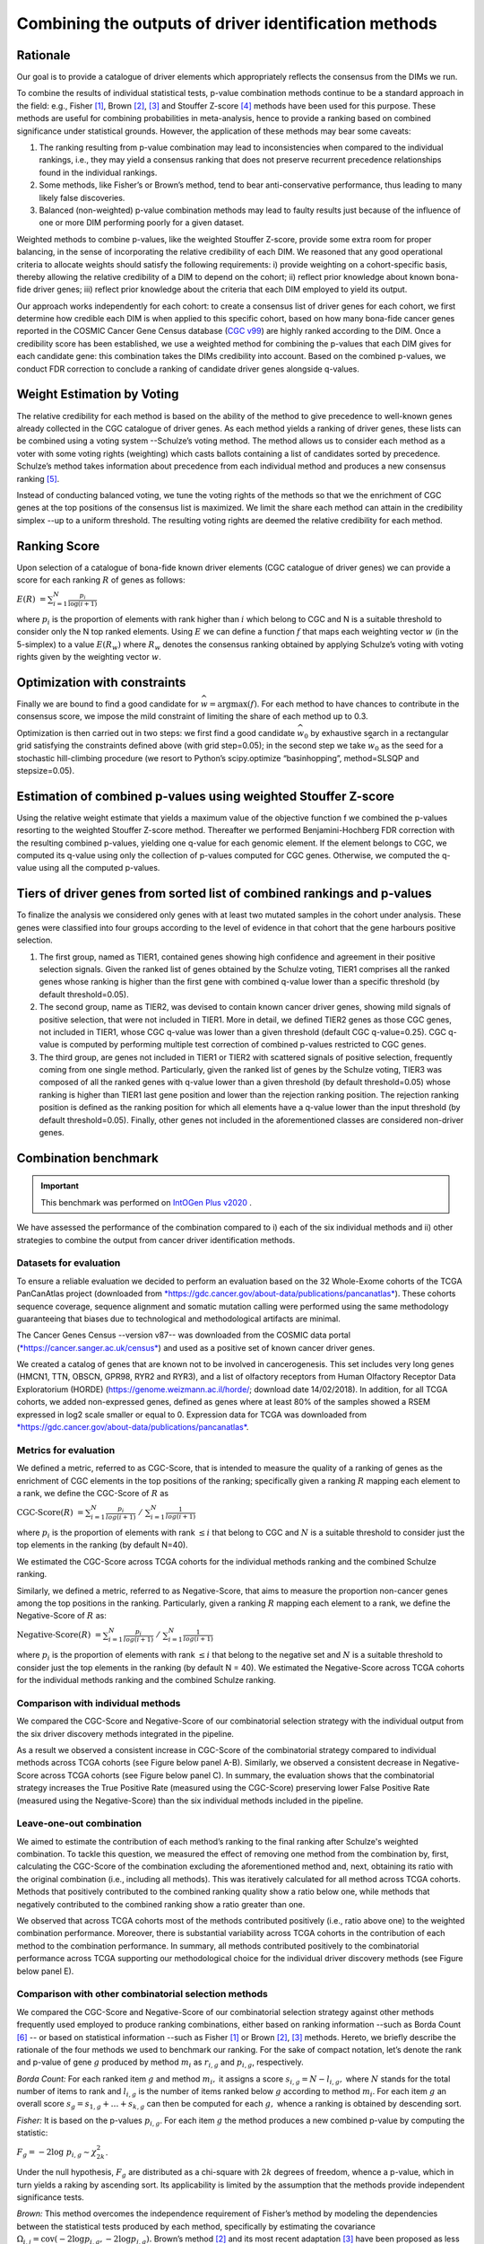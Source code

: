 Combining the outputs of driver identification methods
------------------------------------------------------

Rationale
^^^^^^^^^

Our goal is to provide a catalogue of driver elements which
appropriately reflects the consensus from the DIMs we run.

To combine the results of individual statistical tests, p-value
combination methods continue to be a standard approach in the field:
e.g., Fisher [1]_, Brown [2]_, [3]_ and Stouffer Z-score [4]_ methods have
been used for this purpose. These methods are useful for combining
probabilities in meta-analysis, hence to provide a ranking based on
combined significance under statistical grounds. However, the
application of these methods may bear some caveats:

1. The ranking resulting from p-value combination may lead to inconsistencies when compared to the individual rankings, i.e., they may yield a consensus ranking that does not preserve recurrent precedence relationships found in the individual rankings.

2. Some methods, like Fisher’s or Brown’s method, tend to bear anti-conservative performance, thus leading to many likely false discoveries.

3. Balanced (non-weighted) p-value combination methods may lead to faulty results just because of the influence of one or more DIM performing poorly for a given dataset.

Weighted methods to combine p-values, like the weighted Stouffer
Z-score, provide some extra room for proper balancing, in the sense of
incorporating the relative credibility of each DIM. We reasoned that any
good operational criteria to allocate weights should satisfy the
following requirements: i) provide weighting on a cohort-specific basis,
thereby allowing the relative credibility of a DIM to depend on the
cohort; ii) reflect prior knowledge about known bona-fide driver genes;
iii) reflect prior knowledge about the criteria that each DIM employed
to yield its output.

Our approach works independently for each cohort: to create a consensus
list of driver genes for each cohort, we first determine how credible
each DIM is when applied to this specific cohort, based on how
many bona-fide cancer genes reported in the COSMIC Cancer Gene Census
database (`CGC v99 <https://cancer.sanger.ac.uk/census>`__) are highly ranked according to the DIM. Once a
credibility score has been established, we use a weighted method for combining
the p-values that each DIM gives for each candidate gene: this
combination takes the DIMs credibility into account. Based on the
combined p-values, we conduct FDR correction to conclude a ranking of
candidate driver genes alongside q-values.

|image1|

Weight Estimation by Voting
^^^^^^^^^^^^^^^^^^^^^^^^^^^

The relative credibility for each method is based on the ability of the
method to give precedence to well-known genes already collected in the
CGC catalogue of driver genes. As each method yields a ranking of driver
genes, these lists can be combined using a voting system --Schulze’s voting method.
The method allows us to consider each method as a voter with some voting rights
(weighting) which casts ballots containing a list of candidates sorted by precedence.
Schulze’s method takes information about precedence from each individual method and
produces a new consensus ranking [5]_.

Instead of conducting balanced voting, we tune the voting rights of the
methods so that we the enrichment of CGC genes at the top
positions of the consensus list is maximized. We limit the share each
method can attain in the credibility simplex --up to a uniform threshold.
The resulting voting rights are deemed the relative credibility for each method.

Ranking Score
^^^^^^^^^^^^^

Upon selection of a catalogue of bona-fide known driver elements (CGC
catalogue of driver genes) we can provide a score for each ranking
:math:`R` of genes as follows:

:math:`E(R)\  = \sum_{i=1}^N \frac{p_{i}}{\log(i + 1)}`

where :math:`p_{i}` is the proportion of elements with rank higher than
:math:`i` which belong to CGC and N is a suitable threshold to consider
only the N top ranked elements. Using :math:`E` we can define a function
:math:`f` that maps each weighting vector :math:`w` (in the 5-simplex)
to a value :math:`E(R_{w})` where :math:`R_{w}` denotes the consensus
ranking obtained by applying Schulze’s voting with voting rights given
by the weighting vector :math:`w`.

Optimization with constraints
^^^^^^^^^^^^^^^^^^^^^^^^^^^^^

Finally we are bound to find a good candidate for
:math:`\widehat{w} = \textrm{argmax}(f)`. For each method to have chances
to contribute in the consensus score, we impose the mild constraint of
limiting the share of each method up to 0.3.

Optimization is then carried out in two steps: we first find a good
candidate :math:`\widehat{w_{0}}` by exhaustive search in a rectangular grid
satisfying the constraints defined above (with grid step=0.05); in the second step
we take :math:`\widehat{w_{0}}` as the seed for a stochastic hill-climbing
procedure (we resort to Python’s scipy.optimize “basinhopping”, method=SLSQP
and stepsize=0.05).

Estimation of combined p-values using weighted Stouffer Z-score
^^^^^^^^^^^^^^^^^^^^^^^^^^^^^^^^^^^^^^^^^^^^^^^^^^^^^^^^^^^^^^^

Using the relative weight estimate that yields a maximum value of the
objective function f we combined the p-values resorting to the weighted
Stouffer Z-score method. Thereafter we performed Benjamini-Hochberg FDR
correction with the resulting combined p-values, yielding one q-value
for each genomic element. If the element belongs to CGC, we computed its
q-value using only the collection of p-values computed for CGC genes.
Otherwise, we computed the q-value using all the computed p-values.


Tiers of driver genes from sorted list of combined rankings and p-values
^^^^^^^^^^^^^^^^^^^^^^^^^^^^^^^^^^^^^^^^^^^^^^^^^^^^^^^^^^^^^^^^^^^^^^^^

To finalize the analysis we considered only genes with at least two
mutated samples in the cohort under analysis. These genes were
classified into four groups according to the level of evidence in that
cohort that the gene harbours positive selection.

1) The first group, named as TIER1, contained genes showing high confidence and agreement in their positive selection signals. Given the ranked list of genes obtained by the Schulze voting, TIER1 comprises all the ranked genes whose ranking is higher than the first gene with combined q-value lower than a specific threshold (by default threshold=0.05). 
2) The second group, name as TIER2, was devised to contain known cancer driver genes, showing mild signals of positive selection, that were not included in TIER1. More in detail, we defined TIER2 genes as those CGC genes, not included in TIER1, whose CGC q-value was lower than a given threshold (default CGC q-value=0.25). CGC q-value is computed by performing multiple test correction of combined p-values restricted to CGC genes. 
3) The third group, are genes not included in TIER1 or TIER2 with scattered signals of positive selection, frequently coming from one single method. Particularly, given the ranked list of genes by the Schulze voting, TIER3 was composed of all the ranked genes with q-value lower than a given threshold (by default threshold=0.05) whose ranking is higher than TIER1 last gene position and lower than the rejection ranking position. The rejection ranking position is defined as the ranking position for which all elements have a q-value lower than the input threshold (by default threshold=0.05). Finally, other genes not included in the aforementioned classes are considered non-driver genes.

Combination benchmark
^^^^^^^^^^^^^^^^^^^^^
.. important:: 
   This benchmark was performed on `IntOGen Plus v2020 <https://intogen.readthedocs.io/en/v2020>`__ .


We have assessed the performance of the combination compared to i) each
of the six individual methods and ii) other strategies to combine the
output from cancer driver identification methods.

Datasets for evaluation
~~~~~~~~~~~~~~~~~~~~~~~

To ensure a reliable evaluation we decided to perform an evaluation
based on the 32 Whole-Exome cohorts of the TCGA PanCanAtlas project
(downloaded from
`*https://gdc.cancer.gov/about-data/publications/pancanatlas* <https://gdc.cancer.gov/about-data/publications/pancanatlas>`__).
These cohorts sequence coverage, sequence alignment and somatic mutation
calling were performed using the same methodology guaranteeing that
biases due to technological and methodological artifacts are minimal.

The Cancer Genes Census --version v87-- was downloaded from the COSMIC
data portal
(`*https://cancer.sanger.ac.uk/census* <https://cancer.sanger.ac.uk/census>`__)
and used as a positive set of known cancer driver genes.

We created a catalog of genes that are known not to be involved in
cancerogenesis. This set includes very long genes (HMCN1, TTN, OBSCN,
GPR98, RYR2 and RYR3), and a list of olfactory receptors from Human
Olfactory Receptor Data Exploratorium (HORDE)
(https://genome.weizmann.ac.il/horde/; download date 14/02/2018).
In addition, for all TCGA cohorts, we added non-expressed genes, defined
as genes where at least 80% of the samples showed a RSEM expressed in
log2 scale smaller or equal to 0. Expression data for TCGA was
downloaded from
`*https://gdc.cancer.gov/about-data/publications/pancanatlas* <https://gdc.cancer.gov/about-data/publications/pancanatlas>`__.

Metrics for evaluation
~~~~~~~~~~~~~~~~~~~~~~

We defined a metric, referred to as CGC-Score, that is intended to
measure the quality of a ranking of genes as the enrichment of CGC
elements in the top positions of the ranking; specifically given a
ranking :math:`R` mapping each element to a rank, we define the
CGC-Score of :math:`R` as

:math:`\text{CGC-Score}(R)\  = \sum_{i=1}^N\frac{p_{i}}{log(i + 1)} \; /\; \sum_{i=1}^N\frac{1}{log(i + 1)}`

where :math:`p_{i}` is the proportion of elements with rank
:math:`\leq i` that belong to CGC and :math:`N` is a suitable threshold
to consider just the top elements in the ranking (by default N=40).

We estimated the CGC-Score across TCGA cohorts for the individual
methods ranking and the combined Schulze ranking.

Similarly, we defined a metric, referred to as Negative-Score, that aims
to measure the proportion non-cancer genes among the top positions in
the ranking. Particularly, given a ranking :math:`R` mapping each
element to a rank, we define the Negative-Score of :math:`R` as:

:math:`\text{Negative-Score}(R)\  = \sum_{i=1}^N \frac{p_{i}}{log(i + 1)}\; /\; \sum_{i=1}^N \frac{1}{log(i + 1)}`

where :math:`p_{i}` is the proportion of elements with rank
:math:`\leq i` that belong to the negative set and :math:`N` is a
suitable threshold to consider just the top elements in the ranking (by
default N = 40). We estimated the Negative-Score across TCGA cohorts for
the individual methods ranking and the combined Schulze ranking.

Comparison with individual methods
~~~~~~~~~~~~~~~~~~~~~~~~~~~~~~~~~~

We compared the CGC-Score and Negative-Score of our combinatorial
selection strategy with the individual output from the six driver
discovery methods integrated in the pipeline.

As a result we observed a consistent increase in CGC-Score of the
combinatorial strategy compared to individual methods across TCGA
cohorts (see Figure below panel A-B). Similarly, we observed a consistent decrease in
Negative-Score across TCGA cohorts (see Figure below panel C). In summary, the
evaluation shows that the combinatorial strategy increases the True
Positive Rate (measured using the CGC-Score) preserving lower False
Positive Rate (measured using the Negative-Score) than the six
individual methods included in the pipeline.

Leave-one-out combination
~~~~~~~~~~~~~~~~~~~~~~~~~

We aimed to estimate the contribution of each method’s ranking to the
final ranking after Schulze's weighted combination. To tackle this
question, we measured the effect of removing one method from the
combination by, first, calculating the CGC-Score of the combination
excluding the aforementioned method and, next, obtaining its ratio with
the original combination (i.e., including all methods). This was
iteratively calculated for all method across TCGA cohorts. Methods that
positively contributed to the combined ranking quality show a ratio
below one, while methods that negatively contributed to the combined
ranking show a ratio greater than one.

We observed that across TCGA cohorts most of the methods contributed
positively (i.e., ratio above one) to the weighted combination
performance. Moreover, there is substantial variability across TCGA
cohorts in the contribution of each method to the combination
performance. In summary, all methods contributed positively to the
combinatorial performance across TCGA supporting our methodological
choice for the individual driver discovery methods (see Figure below panel E).

Comparison with other combinatorial selection methods
~~~~~~~~~~~~~~~~~~~~~~~~~~~~~~~~~~~~~~~~~~~~~~~~~~~~~

We compared the CGC-Score and Negative-Score of our combinatorial
selection strategy against other methods frequently used employed to
produce ranking combinations, either based on ranking information --such
as Borda Count [6]_ -- or based on statistical information --such as
Fisher [1]_ or Brown [2]_, [3]_ methods. Hereto, we briefly describe
the rationale of the four methods we used to benchmark our ranking. For
the sake of compact notation, let’s denote the rank and p-value of gene
:math:`g` produced by method :math:`m_{i}` as :math:`r_{i,g}` and
:math:`p_{i,g}`, respectively.

*Borda Count:* For each ranked item :math:`g` and method :math:`m_{i},`
it assigns a score :math:`s_{i,g} = N - l_{i,g},` where :math:`N`
stands for the total number of items to rank and :math:`l_{i,g}` is
the number of items ranked below :math:`g` according to method
:math:`m_{i}`. For each item :math:`g` an overall score
:math:`s_{g}= s_{1,g} + \ldots + s_{k,g}` can then be
computed for each :math:`g,` whence a ranking is obtained by descending
sort.

*Fisher:* It is based on the p-values :math:`p_{i,g}`. For each item
:math:`g` the method produces a new combined p-value by computing the
statistic:

:math:`F_{g} = - 2\log\ p_{i, g} \sim \chi_{2k}^{2}`.

Under the null hypothesis, :math:`F_{g}` are distributed as a chi-square
with :math:`2k` degrees of freedom, whence a p-value, which in turn
yields a raking by ascending sort. Its applicability is limited by the
assumption that the methods provide independent significance tests.

*Brown:* This method overcomes the independence requirement of Fisher’s
method by modeling the dependencies between the statistical tests
produced by each method, specifically by estimating the covariance
:math:`\Omega_{i,j} = \textrm{cov}( - 2\log p_{i,g}, - 2\log p_{j,g}).`
Brown’s method [2]_ and its most recent adaptation [3]_ have been
proposed as less biased alternatives to Fisher.

We then computed the CGC-Score and Negative-Score based on the consensus
ranking from the aforementioned combinatorial methods and compared them
to our Schulze’s weighted combination ranking across all TCGA cohorts.
Our combinatorial approach met a larger enrichment in known cancer genes
for 29/32 (90%) TCGA cohorts (see Figure below panel D).

|image2|


.. rubric:: Footnotes


.. [1] Fisher R.A. (1948) figure to question 14 on combining independent tests of significance. Am. Statistician , 2, 30–31.

.. [2] Brown, M. B. 400: A Method for Combining Non-Independent, One-Sided Tests of Significance. Biometrics 31, 987 (1975). DOI: 10.2307/2529826

.. [3] William Poole, et al. Combining dependent P-values with an empirical adaptation of Brown’s method, Bioinformatics, Volume 32, Issue 17, 1 September 2016, Pages i430–i436, https://doi.org/10.1093/bioinformatics/btw438

.. [4] Zaykin, D. V. Optimally weighted Z-test is a powerful method for combining probabilities in meta-analysis. Journal of Evolutionary Biology 24, 1836–1841 (2011). doi: 10.1111/j.1420-101.2011.02297.x

.. [5] https://arxiv.org/pdf/1804.02973.pdf

.. [6] Emerson P. The original Borda count and partial voting. Soc Choice Welf (2013) 40:353–358. doi 10.1007/s00355-011-0603-9


.. |image1| image:: /_static/schema_intogen_methods.png
   :width: 7.2in
   :height: 2.3in
   :align: middle
   :scale: 100%

.. |image2| image:: /_static/benchmark.png
   :width: 9.00000in
   :height: 6in
   :align: middle




